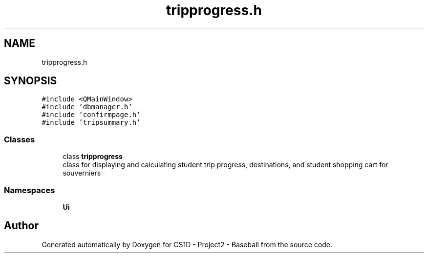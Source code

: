 .TH "tripprogress.h" 3 "Mon May 11 2020" "Version 1" "CS1D - Project2 - Baseball" \" -*- nroff -*-
.ad l
.nh
.SH NAME
tripprogress.h
.SH SYNOPSIS
.br
.PP
\fC#include <QMainWindow>\fP
.br
\fC#include 'dbmanager\&.h'\fP
.br
\fC#include 'confirmpage\&.h'\fP
.br
\fC#include 'tripsummary\&.h'\fP
.br

.SS "Classes"

.in +1c
.ti -1c
.RI "class \fBtripprogress\fP"
.br
.RI "class for displaying and calculating student trip progress, destinations, and student shopping cart for souverniers "
.in -1c
.SS "Namespaces"

.in +1c
.ti -1c
.RI " \fBUi\fP"
.br
.in -1c
.SH "Author"
.PP 
Generated automatically by Doxygen for CS1D - Project2 - Baseball from the source code\&.
